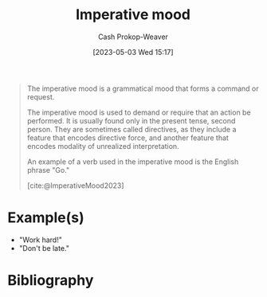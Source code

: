 :PROPERTIES:
:ID:       39f7e92f-c7df-4d0d-94cd-ef7f39437ec1
:LAST_MODIFIED: [2023-11-16 Thu 08:11]
:ROAM_REFS: [cite:@ImperativeMood2023]
:END:
#+title: Imperative mood
#+hugo_custom_front_matter: :slug "39f7e92f-c7df-4d0d-94cd-ef7f39437ec1"
#+author: Cash Prokop-Weaver
#+date: [2023-05-03 Wed 15:17]
#+filetags: :concept:

#+begin_quote
The imperative mood is a grammatical mood that forms a command or request.

The imperative mood is used to demand or require that an action be performed. It is usually found only in the present tense, second person. They are sometimes called directives, as they include a feature that encodes directive force, and another feature that encodes modality of unrealized interpretation.

An example of a verb used in the imperative mood is the English phrase "Go."

[cite:@ImperativeMood2023]
#+end_quote

* Example(s)

- "Work hard!"
- "Don't be late."

* Flashcards :noexport:
** Definition :fc:
:PROPERTIES:
:CREATED: [2023-05-03 Wed 15:19]
:FC_CREATED: 2023-05-03T22:19:43Z
:FC_TYPE:  double
:ID:       fe1d1d54-ce9c-45ac-80e5-ebb35d0e8f79
:END:
:REVIEW_DATA:
| position | ease | box | interval | due                  |
|----------+------+-----+----------+----------------------|
| front    | 2.65 |   7 |   254.43 | 2024-06-20T17:13:55Z |
| back     | 2.35 |   7 |   235.07 | 2024-07-08T17:47:14Z |
:END:

[[id:39f7e92f-c7df-4d0d-94cd-ef7f39437ec1][Imperative mood]]

*** Back
Grammatical mood that forms a command or request.
*** Source
[cite:@ImperativeMood2023]
** Example(s) :fc:
:PROPERTIES:
:CREATED: [2023-05-03 Wed 15:19]
:FC_CREATED: 2023-05-03T22:20:46Z
:FC_TYPE:  double
:ID:       12ec3802-4bba-4691-b9ca-974c8fdd2d87
:END:
:REVIEW_DATA:
| position | ease | box | interval | due                  |
|----------+------+-----+----------+----------------------|
| front    | 2.50 |   7 |   194.09 | 2024-04-10T06:25:33Z |
| back     | 2.50 |   7 |   220.93 | 2024-06-07T13:32:26Z |
:END:

[[id:39f7e92f-c7df-4d0d-94cd-ef7f39437ec1][Imperative mood]]

*** Back
- "Work hard!"
- "Don't be late."
- "Bring the hammer."
*** Source
[cite:@ImperativeMood2023]
* Bibliography
#+print_bibliography:
